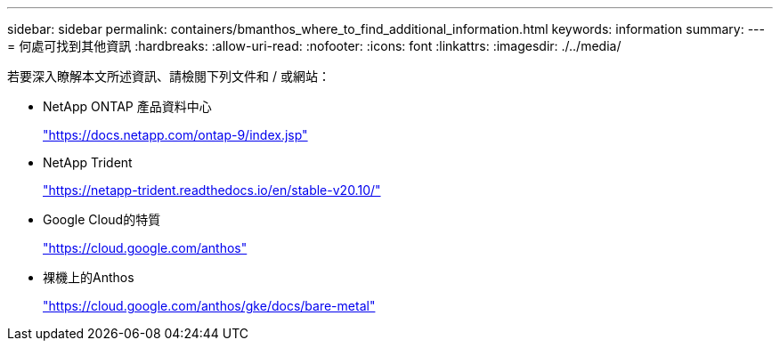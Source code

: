 ---
sidebar: sidebar 
permalink: containers/bmanthos_where_to_find_additional_information.html 
keywords: information 
summary:  
---
= 何處可找到其他資訊
:hardbreaks:
:allow-uri-read: 
:nofooter: 
:icons: font
:linkattrs: 
:imagesdir: ./../media/


若要深入瞭解本文所述資訊、請檢閱下列文件和 / 或網站：

* NetApp ONTAP 產品資料中心
+
https://docs.netapp.com/ontap-9/index.jsp["https://docs.netapp.com/ontap-9/index.jsp"^]

* NetApp Trident
+
https://netapp-trident.readthedocs.io/en/stable-v20.10/["https://netapp-trident.readthedocs.io/en/stable-v20.10/"^]

* Google Cloud的特質
+
https://cloud.google.com/anthos["https://cloud.google.com/anthos"^]

* 裸機上的Anthos
+
https://cloud.google.com/anthos/gke/docs/bare-metal["https://cloud.google.com/anthos/gke/docs/bare-metal"^]



